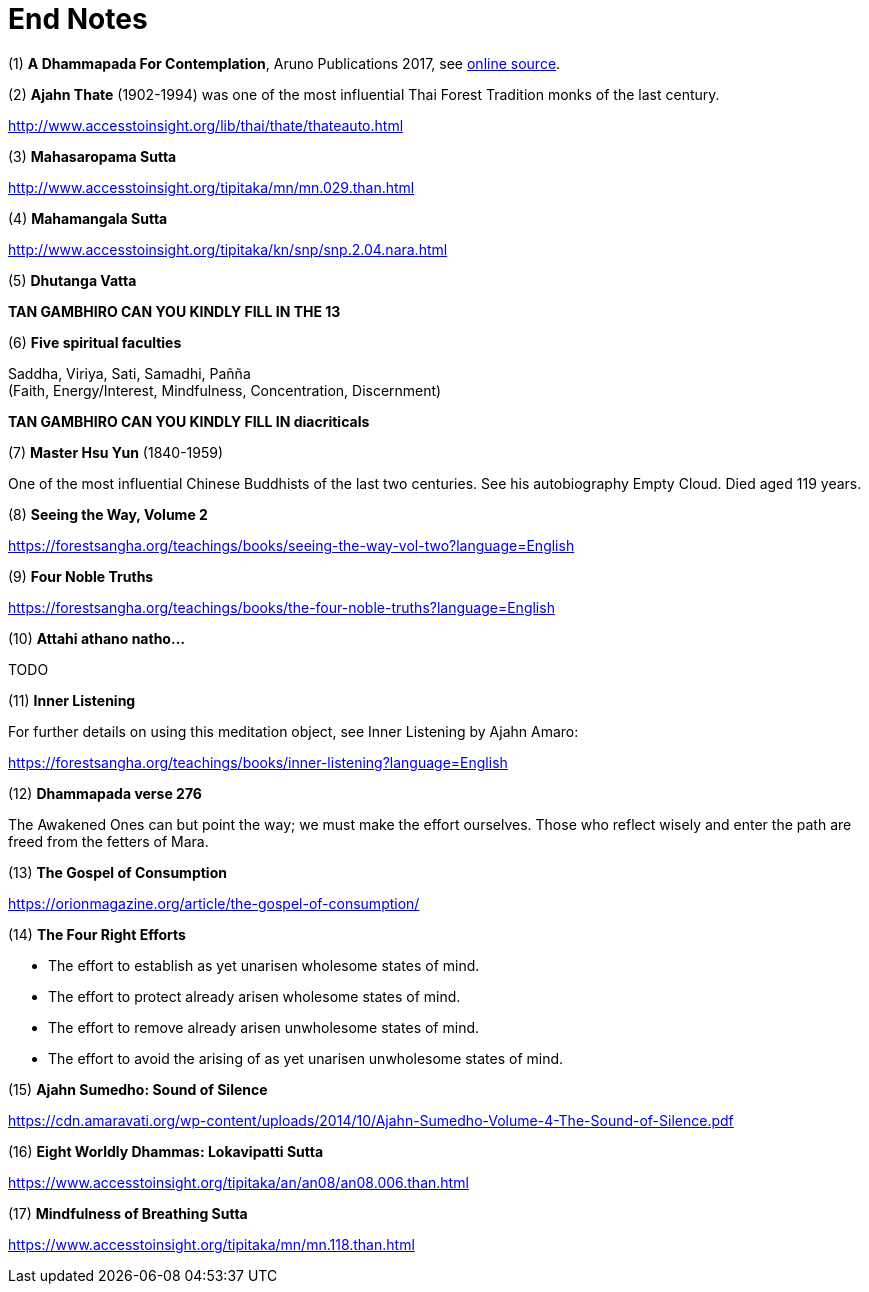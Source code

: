 [[end-notes]]
= End Notes

// TODO add text to introduce links

:dhammapada-url: https://forestsangha.org/teachings/books/a-dhammapada-for-contemplation?language=English

[[dhammapada-aruno]]
(1) *A Dhammapada For Contemplation*, Aruno Publications 2017, see link:{dhammapada-url}[online source].

[[ajahn-thate]]
(2) *Ajahn Thate* (1902-1994) was one of the most influential Thai Forest Tradition monks of the last century.

http://www.accesstoinsight.org/lib/thai/thate/thateauto.html

[[mahasaropama-sutta]]
(3) *Mahasaropama Sutta*

http://www.accesstoinsight.org/tipitaka/mn/mn.029.than.html

[[mahamangala-sutta]]
(4) *Mahamangala Sutta*

http://www.accesstoinsight.org/tipitaka/kn/snp/snp.2.04.nara.html

[[dhutanga]]
(5) *Dhutanga Vatta*

// TODO

*TAN GAMBHIRO CAN YOU KINDLY FILL IN THE 13*

[[faculties]]
(6) *Five spiritual faculties*

Saddha, Viriya, Sati, Samadhi, Pañña +
(Faith, Energy/Interest, Mindfulness, Concentration, Discernment)


// TODO

**TAN GAMBHIRO CAN YOU KINDLY FILL IN diacriticals**

[[hsu-yun]]
(7) *Master Hsu Yun* (1840-1959)

One of the most influential Chinese Buddhists of the last two centuries. See his
autobiography Empty Cloud. Died aged 119 years.

[[seeing-vol2]]
(8) *Seeing the Way, Volume 2*

https://forestsangha.org/teachings/books/seeing-the-way-vol-two?language=English

[[four-noble-truths]]
(9) *Four Noble Truths*

https://forestsangha.org/teachings/books/the-four-noble-truths?language=English

[[dhp-attahi]]
(10) *Attahi athano natho...*

TODO

[[inner-listening]]
(11) *Inner Listening*

For further details on using this meditation object, see Inner Listening by Ajahn Amaro:

https://forestsangha.org/teachings/books/inner-listening?language=English

[[dhp-276]]
(12) *Dhammapada verse 276*

// TODO verse formatting

The Awakened Ones can but point the way; we must make the effort ourselves.
Those who reflect wisely and enter the path are freed from the fetters of Mara.

[[gospel]]
(13) *The Gospel of Consumption*

https://orionmagazine.org/article/the-gospel-of-consumption/

[[right-effort]]
(14) *The Four Right Efforts*

- The effort to establish as yet unarisen wholesome states of mind.
- The effort to protect already arisen wholesome states of mind.
- The effort to remove already arisen unwholesome states of mind.
- The effort to avoid the arising of as yet unarisen unwholesome states of mind.

[[aj-sumedho-sound-of-silence]]
(15) *Ajahn Sumedho: Sound of Silence*

https://cdn.amaravati.org/wp-content/uploads/2014/10/Ajahn-Sumedho-Volume-4-The-Sound-of-Silence.pdf

[[wordly-dhammas]]
(16) *Eight Worldly Dhammas: Lokavipatti Sutta*

https://www.accesstoinsight.org/tipitaka/an/an08/an08.006.than.html

[[anapanasati]]
(17) *Mindfulness of Breathing Sutta*

https://www.accesstoinsight.org/tipitaka/mn/mn.118.than.html
